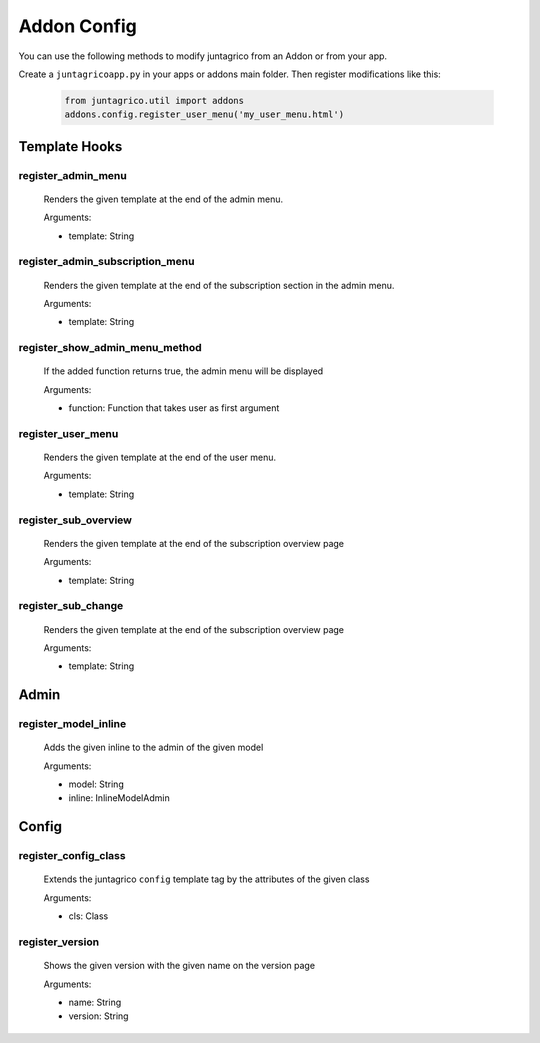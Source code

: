 Addon Config
============

You can use the following methods to modify juntagrico from an Addon or from your app.

Create a ``juntagricoapp.py`` in your apps or addons main folder.
Then register modifications like this:

  .. code-block:: python

    from juntagrico.util import addons
    addons.config.register_user_menu('my_user_menu.html')

Template Hooks
--------------

register_admin_menu
^^^^^^^^^^^^^^^^^^^
  Renders the given template at the end of the admin menu.

  Arguments:

  - template: String

register_admin_subscription_menu
^^^^^^^^^^^^^^^^^^^^^^^^^^^^^^^^
  Renders the given template at the end of the subscription section in the admin menu.

  Arguments:

  - template: String

register_show_admin_menu_method
^^^^^^^^^^^^^^^^^^^^^^^^^^^^^^^
  If the added function returns true, the admin menu will be displayed

  Arguments:

  - function: Function that takes user as first argument

register_user_menu
^^^^^^^^^^^^^^^^^^
  Renders the given template at the end of the user menu.
  
  Arguments:

  - template: String

register_sub_overview
^^^^^^^^^^^^^^^^^^^^^
  Renders the given template at the end of the subscription overview page

  Arguments:

  - template: String

register_sub_change
^^^^^^^^^^^^^^^^^^^
  Renders the given template at the end of the subscription overview page

  Arguments:

  - template: String

Admin
-----

register_model_inline
^^^^^^^^^^^^^^^^^^^^^
  Adds the given inline to the admin of the given model

  Arguments:

  - model: String
  - inline: InlineModelAdmin

Config
------

register_config_class
^^^^^^^^^^^^^^^^^^^^^
  Extends the juntagrico ``config`` template tag by the attributes of the given class

  Arguments:

  - cls: Class

register_version
^^^^^^^^^^^^^^^^
  Shows the given version with the given name on the version page

  Arguments:

  - name: String
  - version: String
